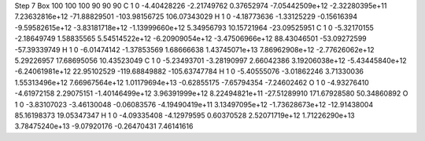 Step 7
Box   100 100 100  90 90 90
C    	1    	0    	    -4.40428226	    -2.21749762	     0.37652974	    -7.05442509e+12	    -2.32280395e+11	     7.23632816e+12	   -71.88829501	  -103.98156725	   106.07343029
H    	1    	0    	    -4.18773636	    -1.33125229	    -0.15616394	    -9.59582615e+12	    -3.83181718e+12	    -1.13999660e+12	     5.34956793	    10.15721964	   -23.09525951
C    	1    	0    	    -5.32170155	    -2.18649749	     1.58835565	     5.54514522e+12	    -6.20909054e+12	    -3.47506966e+12	    88.43046501	   -53.09272599	   -57.39339749
H    	1    	0    	    -6.01474142	    -1.37853569	     1.68666638	     1.43745071e+13	     7.86962908e+12	    -2.77626062e+12	     5.29226957	    17.68695056	    10.43523049
C    	1    	0    	    -5.23493701	    -3.28190997	     2.66042386	     3.19206038e+12	    -5.43445840e+12	    -6.24061981e+12	    22.95102529	  -119.68849882	  -105.63747784
H    	1    	0    	    -5.40555076	    -3.01862246	     3.71330036	     1.55313496e+12	     7.66967564e+12	     1.01179694e+13	    -0.62855175	    -7.65794354	    -7.24602462
O    	1    	0    	    -4.93276410	    -4.61972158	     2.29075151	    -1.40146499e+12	     3.96391999e+12	     8.22494821e+11	   -27.51289910	   171.67928580	    50.34860892
O    	1    	0    	    -3.83107023	    -3.46130048	    -0.06083576	    -4.19490419e+11	     3.13497095e+12	    -1.73628673e+12	   -12.91438004	    85.16198373	    19.05347347
H    	1    	0    	    -4.09335408	    -4.12979595	     0.60370528	     2.52071719e+12	     1.71226290e+13	     3.78475240e+13	    -9.07920176	    -0.26470431	     7.46141616
